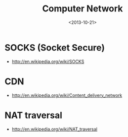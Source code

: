 #+TITLE: Computer Network
#+DATE: <2013-10-21>

* SOCKS (Socket Secure)

- http://en.wikipedia.org/wiki/SOCKS

* CDN

- http://en.wikipedia.org/wiki/Content_delivery_network

* NAT traversal

- http://en.wikipedia.org/wiki/NAT_traversal
